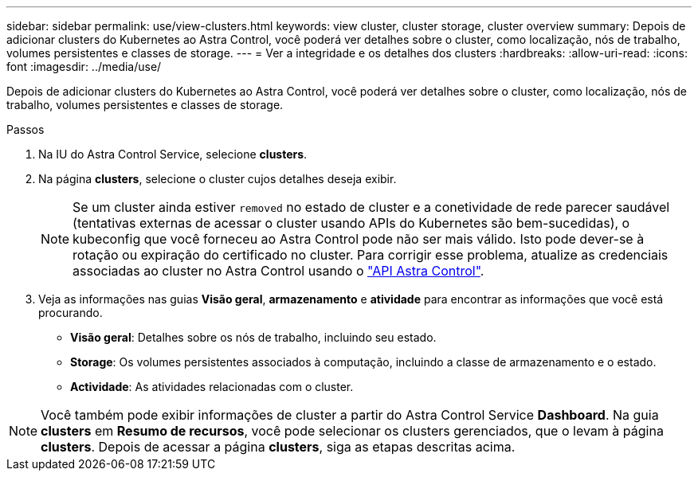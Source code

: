 ---
sidebar: sidebar 
permalink: use/view-clusters.html 
keywords: view cluster, cluster storage, cluster overview 
summary: Depois de adicionar clusters do Kubernetes ao Astra Control, você poderá ver detalhes sobre o cluster, como localização, nós de trabalho, volumes persistentes e classes de storage. 
---
= Ver a integridade e os detalhes dos clusters
:hardbreaks:
:allow-uri-read: 
:icons: font
:imagesdir: ../media/use/


[role="lead"]
Depois de adicionar clusters do Kubernetes ao Astra Control, você poderá ver detalhes sobre o cluster, como localização, nós de trabalho, volumes persistentes e classes de storage.

.Passos
. Na IU do Astra Control Service, selecione *clusters*.
. Na página *clusters*, selecione o cluster cujos detalhes deseja exibir.
+

NOTE: Se um cluster ainda estiver `removed` no estado de cluster e a conetividade de rede parecer saudável (tentativas externas de acessar o cluster usando APIs do Kubernetes são bem-sucedidas), o kubeconfig que você forneceu ao Astra Control pode não ser mais válido. Isto pode dever-se à rotação ou expiração do certificado no cluster. Para corrigir esse problema, atualize as credenciais associadas ao cluster no Astra Control usando o link:https://docs.netapp.com/us-en/astra-automation/index.html["API Astra Control"].

. Veja as informações nas guias *Visão geral*, *armazenamento* e *atividade* para encontrar as informações que você está procurando.
+
** *Visão geral*: Detalhes sobre os nós de trabalho, incluindo seu estado.
** *Storage*: Os volumes persistentes associados à computação, incluindo a classe de armazenamento e o estado.
** *Actividade*: As atividades relacionadas com o cluster.





NOTE: Você também pode exibir informações de cluster a partir do Astra Control Service *Dashboard*. Na guia *clusters* em *Resumo de recursos*, você pode selecionar os clusters gerenciados, que o levam à página *clusters*. Depois de acessar a página *clusters*, siga as etapas descritas acima.
